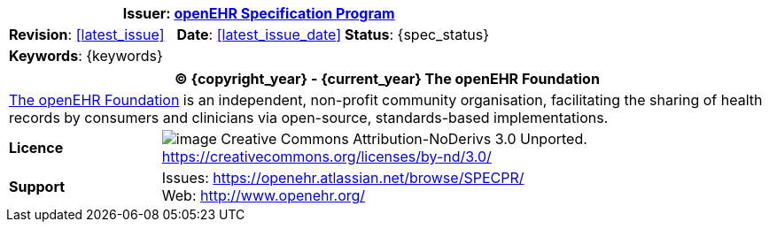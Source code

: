 :affiliates: Australia, Brazil, Japan, New Zealand, Slovenia, Norway
:cc_licence_text: Creative Commons Attribution-NoDerivs 3.0 Unported.
:cc_licence_url: https://creativecommons.org/licenses/by-nd/3.0/
:openehr_issues_url: https://openehr.atlassian.net/browse/SPECPR/
:openehr_website_url: http://www.openehr.org/

//
// document id block
//
[cols="1,1,1"]
|===
3+^|*Issuer*: http://www.openehr.org/programs/specification/[openEHR Specification Program]

|*Revision*: <<latest_issue>>
|*Date*: <<latest_issue_date>>
|*Status*: {spec_status}

3+^|*Keywords*: {keywords}
|===

//
// licence block
//
[cols="^1,4", options="header"]
|===
2+^|(C) {copyright_year} - {current_year} The openEHR Foundation

2+^|http://www.openehr.org/[The openEHR Foundation] is an independent, non-profit community organisation, facilitating the sharing of health records by consumers and clinicians via open-source, standards-based implementations.

|*Licence*
|image:{resources_dir}/images/cc-by-nd-88x31.png[image] {cc_licence_text} {cc_licence_url}

|*Support*
|Issues: {openehr_issues_url} +
 Web: {openehr_website_url}
|===
